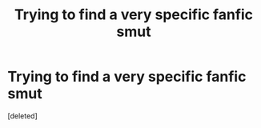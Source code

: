 #+TITLE: Trying to find a very specific fanfic smut

* Trying to find a very specific fanfic smut
:PROPERTIES:
:Score: 1
:DateUnix: 1575331467.0
:DateShort: 2019-Dec-03
:FlairText: What's That Fic?
:END:
[deleted]

